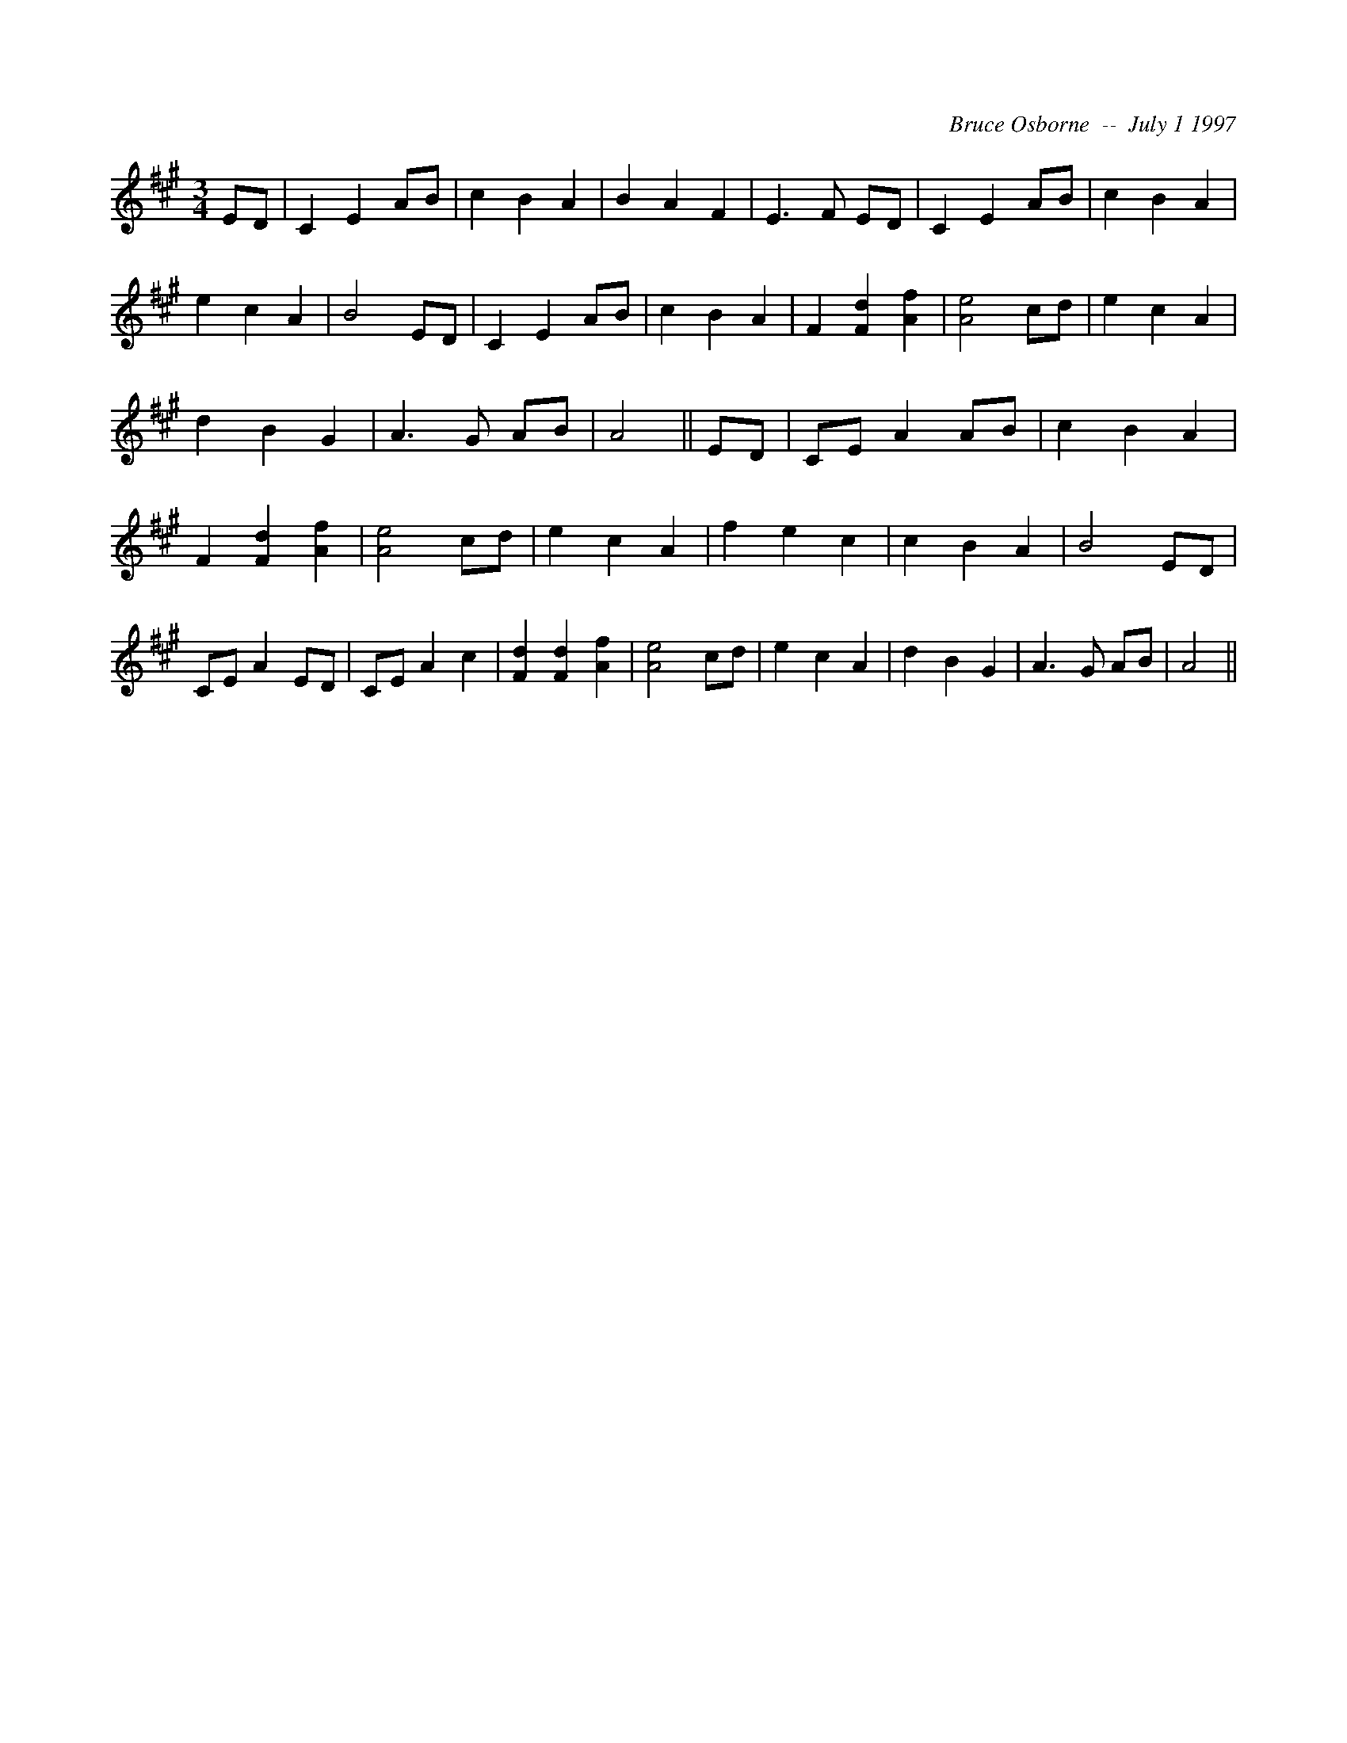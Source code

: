 X:266
T:
R:
C:Bruce Osborne  --  July 1 1997
Z:bosborne@kos.net
M:3/4
L:1/8
K:A
ED|C2 E2 AB|c2 B2 A2|B2 A2 F2|E3 F ED|\
C2 E2 AB|c2 B2 A2|e2 c2 A2|B4 ED|\
C2 E2 AB|c2 B2 A2|F2 [F2 d2] [A2 f2]|[A4 e4] cd|\
e2 c2 A2|d2 B2 G2|A3 G AB|A4||\
ED|CE A2 AB|c2 B2 A2|F2 [F2 d2] [A2 f2]|[A4 e4] cd|\
e2 c2 A2|f2 e2 c2|c2 B2 A2|B4 ED|\
CE A2 ED|CE A2 c2|[F2 d2] [F2 d2] [A2 f2]|[A4 e4] cd|\
e2 c2 A2|d2 B2 G2|A3 G AB|A4||

